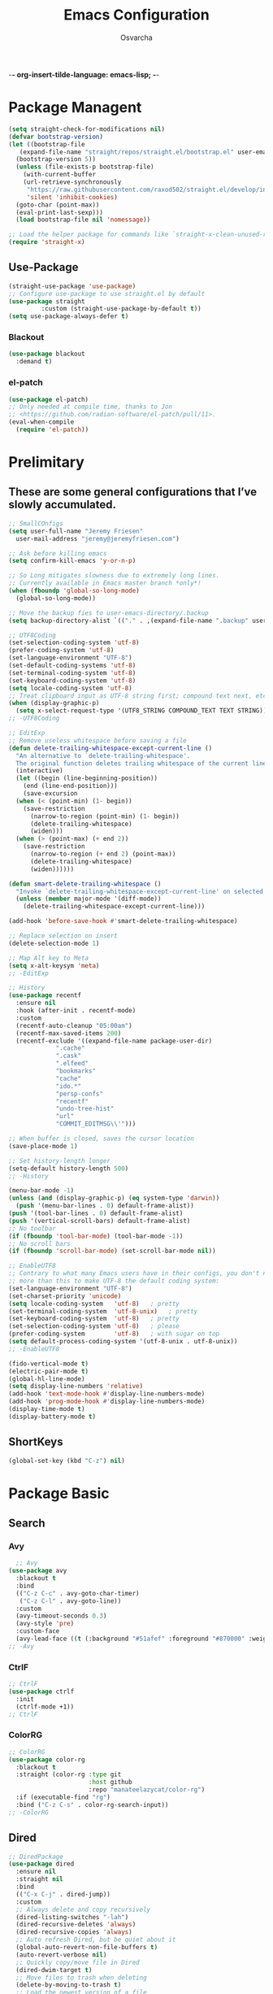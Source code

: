  -*- org-insert-tilde-language: emacs-lisp; -*-
#+TITLE: Emacs Configuration
#+PROPERTY: header-args:emacs-lisp :comments link
#+AUTHOR: Osvarcha
#+EMAIL: osvarcha@hotmail.com
#+STARTUP: showall
#+OPTIONS: toc:3
* Package Managent
#+begin_src emacs-lisp :results silent
  (setq straight-check-for-modifications nil)
  (defvar bootstrap-version)
  (let ((bootstrap-file
	 (expand-file-name "straight/repos/straight.el/bootstrap.el" user-emacs-directory))
	(bootstrap-version 5))
    (unless (file-exists-p bootstrap-file)
      (with-current-buffer
	  (url-retrieve-synchronously
	   "https://raw.githubusercontent.com/raxod502/straight.el/develop/install.el"
	   'silent 'inhibit-cookies)
	(goto-char (point-max))
	(eval-print-last-sexp)))
    (load bootstrap-file nil 'nomessage))

  ;; Load the helper package for commands like `straight-x-clean-unused-repos'
  (require 'straight-x)
#+end_src
** Use-Package
#+begin_src emacs-lisp :results silent
  (straight-use-package 'use-package)
  ;; Configure use-package to use straight.el by default
  (use-package straight
	       :custom (straight-use-package-by-default t))
  (setq use-package-always-defer t)
#+end_src


*** Blackout
#+begin_src emacs-lisp :results silent
    (use-package blackout
      :demand t)
#+end_src


*** el-patch
#+begin_src emacs-lisp :results silent
  (use-package el-patch)
  ;; Only needed at compile time, thanks to Jon
  ;; <https://github.com/radian-software/el-patch/pull/11>.
  (eval-when-compile
    (require 'el-patch))
#+end_src

* Prelimitary
** These are some general configurations that I’ve slowly accumulated.
#+begin_src emacs-lisp :results silent
  ;; SmallCOnfigs
  (setq user-full-name "Jeremy Friesen"
	user-mail-address "jeremy@jeremyfriesen.com")

  ;; Ask before killing emacs
  (setq confirm-kill-emacs 'y-or-n-p)

  ;; So Long mitigates slowness due to extremely long lines.
  ;; Currently available in Emacs master branch *only*!
  (when (fboundp 'global-so-long-mode)
    (global-so-long-mode))

  ;; Move the backup fies to user-emacs-directory/.backup
  (setq backup-directory-alist `(("." . ,(expand-file-name ".backup" user-emacs-directory))))

  ;; UTF8Coding
  (set-selection-coding-system 'utf-8)
  (prefer-coding-system 'utf-8)
  (set-language-environment "UTF-8")
  (set-default-coding-systems 'utf-8)
  (set-terminal-coding-system 'utf-8)
  (set-keyboard-coding-system 'utf-8)
  (setq locale-coding-system 'utf-8)
  ;; Treat clipboard input as UTF-8 string first; compound text next, etc.
  (when (display-graphic-p)
    (setq x-select-request-type '(UTF8_STRING COMPOUND_TEXT TEXT STRING)))
  ;; -UTF8Coding

  ;; EditExp
  ;; Remove useless whitespace before saving a file
  (defun delete-trailing-whitespace-except-current-line ()
    "An alternative to `delete-trailing-whitespace'.
	The original function deletes trailing whitespace of the current line."
    (interactive)
    (let ((begin (line-beginning-position))
	  (end (line-end-position)))
      (save-excursion
	(when (< (point-min) (1- begin))
	  (save-restriction
	    (narrow-to-region (point-min) (1- begin))
	    (delete-trailing-whitespace)
	    (widen)))
	(when (> (point-max) (+ end 2))
	  (save-restriction
	    (narrow-to-region (+ end 2) (point-max))
	    (delete-trailing-whitespace)
	    (widen))))))

  (defun smart-delete-trailing-whitespace ()
    "Invoke `delete-trailing-whitespace-except-current-line' on selected major modes only."
    (unless (member major-mode '(diff-mode))
      (delete-trailing-whitespace-except-current-line)))

  (add-hook 'before-save-hook #'smart-delete-trailing-whitespace)

  ;; Replace selection on insert
  (delete-selection-mode 1)

  ;; Map Alt key to Meta
  (setq x-alt-keysym 'meta)
  ;; -EditExp

  ;; History
  (use-package recentf
    :ensure nil
    :hook (after-init . recentf-mode)
    :custom
    (recentf-auto-cleanup "05:00am")
    (recentf-max-saved-items 200)
    (recentf-exclude '((expand-file-name package-user-dir)
		       ".cache"
		       ".cask"
		       ".elfeed"
		       "bookmarks"
		       "cache"
		       "ido.*"
		       "persp-confs"
		       "recentf"
		       "undo-tree-hist"
		       "url"
		       "COMMIT_EDITMSG\\'")))

  ;; When buffer is closed, saves the cursor location
  (save-place-mode 1)

  ;; Set history-length longer
  (setq-default history-length 500)
  ;; -History

  (menu-bar-mode -1)
  (unless (and (display-graphic-p) (eq system-type 'darwin))
    (push '(menu-bar-lines . 0) default-frame-alist))
  (push '(tool-bar-lines . 0) default-frame-alist)
  (push '(vertical-scroll-bars) default-frame-alist)
  ;; No toolbar
  (if (fboundp 'tool-bar-mode) (tool-bar-mode -1))
  ;; No scroll bars
  (if (fboundp 'scroll-bar-mode) (set-scroll-bar-mode nil))

  ;; EnableUTF8
  ;; Contrary to what many Emacs users have in their configs, you don't need
  ;; more than this to make UTF-8 the default coding system:
  (set-language-environment "UTF-8")
  (set-charset-priority 'unicode)
  (setq locale-coding-system   'utf-8)   ; pretty
  (set-terminal-coding-system  'utf-8-unix)   ; pretty
  (set-keyboard-coding-system  'utf-8)   ; pretty
  (set-selection-coding-system 'utf-8)   ; please
  (prefer-coding-system        'utf-8)   ; with sugar on top
  (setq default-process-coding-system '(utf-8-unix . utf-8-unix))
  ;; -EnableUTF8

  (fido-vertical-mode t)
  (electric-pair-mode t)
  (global-hl-line-mode)
  (setq display-line-numbers 'relative)
  (add-hook 'text-mode-hook #'display-line-numbers-mode)
  (add-hook 'prog-mode-hook #'display-line-numbers-mode)
  (display-time-mode t)
  (display-battery-mode t)
#+end_src
** ShortKeys
#+begin_src emacs-lisp :results silent
  (global-set-key (kbd "C-z") nil)
#+end_src
* Package Basic
** Search
*** Avy
#+begin_src emacs-lisp :results silent
  ;; Avy
(use-package avy
  :blackout t
  :bind
  (("C-z C-c" . avy-goto-char-timer)
   ("C-z C-l" . avy-goto-line))
  :custom
  (avy-timeout-seconds 0.3)
  (avy-style 'pre)
  :custom-face
  (avy-lead-face ((t (:background "#51afef" :foreground "#870000" :weight bold)))));
;; -Avy
#+end_src
*** CtrlF
#+begin_src emacs-lisp :results silent
;; CtrlF
(use-package ctrlf
  :init
  (ctrlf-mode +1))
;; CtrlF
#+end_src
*** ColorRG
#+begin_src emacs-lisp :results silent
;; ColorRG
(use-package color-rg
  :blackout t
  :straight (color-rg :type git
                      :host github
                      :repo "manateelazycat/color-rg")
  :if (executable-find "rg")
  :bind ("C-z C-s" . color-rg-search-input))
;; -ColorRG
#+end_src
** Dired
#+begin_src emacs-lisp :results silent
  ;; DiredPackage
  (use-package dired
    :ensure nil
    :straight nil
    :bind
    (("C-x C-j" . dired-jump))
    :custom
    ;; Always delete and copy recursively
    (dired-listing-switches "-lah")
    (dired-recursive-deletes 'always)
    (dired-recursive-copies 'always)
    ;; Auto refresh Dired, but be quiet about it
    (global-auto-revert-non-file-buffers t)
    (auto-revert-verbose nil)
    ;; Quickly copy/move file in Dired
    (dired-dwim-target t)
    ;; Move files to trash when deleting
    (delete-by-moving-to-trash t)
    ;; Load the newest version of a file
    (load-prefer-newer t)
    ;; Detect external file changes and auto refresh file
    (auto-revert-use-notify nil)
    (auto-revert-interval 3) ; Auto revert every 3 sec
    :config
    ;; Enable global auto-revert
    (global-auto-revert-mode t)
    ;; Reuse same dired buffer, to prevent numerous buffers while navigating in dired
    (put 'dired-find-alternate-file 'disabled nil)
    :hook
    (dired-mode . (lambda ()
		    (local-set-key (kbd "<mouse-2>") #'dired-find-alternate-file)
		    (local-set-key (kbd "RET") #'dired-find-alternate-file)
		    (local-set-key (kbd "^")
				   (lambda () (interactive) (find-alternate-file "..")))))
    )
  ;; -DiredPackage
#+end_src

** Edit
*** Iedit
#+begin_src emacs-lisp :results silent
  ;; IEditPac
  (use-package iedit
    :bind ("C-z ," . iedit-mode)
    :blackout t)
  ;; -IEditPac
#+end_src

*** Sudo Edit
#+begin_src emacs-lisp :results silent
  ;; SudoEditPac
  (use-package sudo-edit
    :commands (sudo-edit))
  ;; -SudoEditPac
#+end_src

** Marginalia
#+begin_src emacs-lisp :results silent
  ;; Marginalia
  ;; Enable richer annotations using the Marginalia package
  (use-package marginalia
    ;; Either bind `marginalia-cycle` globally or only in the minibuffer
    :bind (("M-A" . marginalia-cycle)
	   :map minibuffer-local-map
	   ("M-A" . marginalia-cycle))

    ;; The :init configuration is always executed (Not lazy!)
    :init

    ;; Must be in the :init section of use-package such that the mode gets

    ;; enabled right away. Note that this forces loading the package.
    (marginalia-mode))
  ;; -Marginalia
#+end_src

** Vundo
#+begin_src emacs-lisp :results silent
  ;; Vundo
  (use-package vundo
    :commands (vundo)

    :straight (vundo :type git :host github :repo "casouri/vundo")

    :config
    ;; Take less on-screen space.
    (setq vundo-compact-display t)

    ;; Better contrasting highlight.
    (custom-set-faces
     '(vundo-node ((t (:foreground "#808080"))))
     '(vundo-stem ((t (:foreground "#808080"))))
     '(vundo-highlight ((t (:foreground "#FFFF00")))))
    :blackout t)
  ;; -Vundo
#+end_src


** Yasnnippet
#+begin_src emacs-lisp :results silent
  ;; YASnippetPac
  (use-package yasnippet
    :blackout yas-minor-mode
    :init
    (use-package yasnippet-snippets :after yasnippet)
    :hook ((prog-mode LaTeX-mode org-mode markdown-mode) . yas-minor-mode)
    :bind
    (:map yas-minor-mode-map ("C-c C-n" . yas-expand-from-trigger-key))
    (:map yas-keymap
	  (("TAB" . smarter-yas-expand-next-field)
	   ([(tab)] . smarter-yas-expand-next-field)))
    :config
    (yas-reload-all)
    (defun smarter-yas-expand-next-field ()
      "Try to `yas-expand' then `yas-next-field' at current cursor position."
      (interactive)
      (let ((old-point (point))
	    (old-tick (buffer-chars-modified-tick)))
	(yas-expand)
	(when (and (eq old-point (point))
		   (eq old-tick (buffer-chars-modified-tick)))
	  (ignore-errors (yas-next-field))))))
  ;; -YASnippetPac
#+end_src

# ** Completion
* UI
** Theme
#+begin_src emacs-lisp :results silent
;; DoomThemes
(use-package doom-themes
  :no-require t
  :functions (true-color-p)
  :demand t
  :custom-face
  (cursor ((t (:background "BlanchedAlmond"))))
  :config
  ;; flashing mode-line on errors
  (doom-themes-visual-bell-config)
  ;; Corrects (and improves) org-mode's native fontification.
  (doom-themes-org-config)
  (load-theme 'doom-acario-dark t)
  (defun switch-theme ()
    "An interactive funtion to switch themes."
    (interactive)
    (disable-theme (intern (car (mapcar #'symbol-name custom-enabled-themes))))
    (call-interactively #'load-theme)))
;; -DoomThemes

;; DoomModeline
(use-package doom-modeline
  :no-require t
  :demand t
  :functions (true-color-p)
  :custom
  ;; Don't compact font caches during GC. Windows Laggy Issue
  (inhibit-compacting-font-caches t)
  (doom-modeline-minor-modes t)
  (doom-modeline-icon t)
  (doom-modeline-major-mode-color-icon t)
  (doom-modeline-height 15)
  :config
  (doom-modeline-mode))
  ;; -DoomModeline
#+end_src
* Programation
* Functions
** Org Include Auto
#+begin_src emacs-lisp :results silent
  ;; OrgIncludeAuto
  (defun save-and-update-includes ()
    "Update the line numbers of #+INCLUDE:s in current buffer.
  Only looks at INCLUDEs that have either :range-begin or :range-end.
  This function does nothing if not in `org-mode', so you can safely
  add it to `before-save-hook'."
    (interactive)
    (when (derived-mode-p 'org-mode)
      (save-excursion
	(goto-char (point-min))
	(while (search-forward-regexp
		"^\\s-*#\\+INCLUDE: *\"\\([^\"]+\\)\".*:range-\\(begin\\|end\\)"
		nil 'noerror)
	  (let* ((file (expand-file-name (match-string-no-properties 1)))
		 lines begin end)
	    (forward-line 0)
	    (when (looking-at "^.*:range-begin *\"\\([^\"]+\\)\"")
	      (setq begin (match-string-no-properties 1)))
	    (when (looking-at "^.*:range-end *\"\\([^\"]+\\)\"")
	      (setq end (match-string-no-properties 1)))
	    (setq lines (decide-line-range file begin end))
	    (when lines
	      (if (looking-at ".*:lines *\"\\([-0-9]+\\)\"")
		  (replace-match lines :fixedcase :literal nil 1)
		(goto-char (line-end-position))
		(insert " :lines \"" lines "\""))))))))

  (add-hook 'before-save-hook #'save-and-update-includes)

  (defun decide-line-range (file begin end)
    "Visit FILE and decide which lines to include.
  BEGIN and END are regexps which define the line range to use."
    (let (l r)
      (save-match-data
	(with-temp-buffer
	  (insert-file-contents file)
	  (goto-char (point-min))
	  (if (null begin)
	      (setq l "")
	    (search-forward-regexp begin)
	    (setq l (line-number-at-pos (match-beginning 0))))
	  (if (null end)
	      (setq r "")
	    (search-forward-regexp end)
	    (setq r (1+ (line-number-at-pos (match-end 0)))))
	  (format "%s-%s" (+ l 1) (- r 1)))))) ;; Exclude wrapper
  ;; -OrgIncludeAuto
#+end_src
** Editing Config
#+begin_src emacs-lisp :results silent
  ;; EditConfig
  (defun edit-configs ()
    "Opens the README.org file."
    (interactive)
    (find-file "~/.emacs.d/README.org"))

  (global-set-key (kbd "C-z e") #'edit-configs)
  ;; -EditConfig
#+end_src
